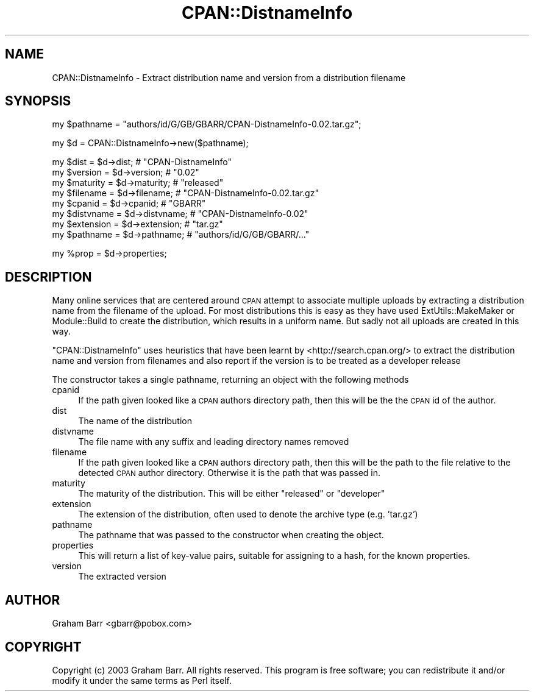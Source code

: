.\" Automatically generated by Pod::Man v1.37, Pod::Parser v1.14
.\"
.\" Standard preamble:
.\" ========================================================================
.de Sh \" Subsection heading
.br
.if t .Sp
.ne 5
.PP
\fB\\$1\fR
.PP
..
.de Sp \" Vertical space (when we can't use .PP)
.if t .sp .5v
.if n .sp
..
.de Vb \" Begin verbatim text
.ft CW
.nf
.ne \\$1
..
.de Ve \" End verbatim text
.ft R
.fi
..
.\" Set up some character translations and predefined strings.  \*(-- will
.\" give an unbreakable dash, \*(PI will give pi, \*(L" will give a left
.\" double quote, and \*(R" will give a right double quote.  | will give a
.\" real vertical bar.  \*(C+ will give a nicer C++.  Capital omega is used to
.\" do unbreakable dashes and therefore won't be available.  \*(C` and \*(C'
.\" expand to `' in nroff, nothing in troff, for use with C<>.
.tr \(*W-|\(bv\*(Tr
.ds C+ C\v'-.1v'\h'-1p'\s-2+\h'-1p'+\s0\v'.1v'\h'-1p'
.ie n \{\
.    ds -- \(*W-
.    ds PI pi
.    if (\n(.H=4u)&(1m=24u) .ds -- \(*W\h'-12u'\(*W\h'-12u'-\" diablo 10 pitch
.    if (\n(.H=4u)&(1m=20u) .ds -- \(*W\h'-12u'\(*W\h'-8u'-\"  diablo 12 pitch
.    ds L" ""
.    ds R" ""
.    ds C` ""
.    ds C' ""
'br\}
.el\{\
.    ds -- \|\(em\|
.    ds PI \(*p
.    ds L" ``
.    ds R" ''
'br\}
.\"
.\" If the F register is turned on, we'll generate index entries on stderr for
.\" titles (.TH), headers (.SH), subsections (.Sh), items (.Ip), and index
.\" entries marked with X<> in POD.  Of course, you'll have to process the
.\" output yourself in some meaningful fashion.
.if \nF \{\
.    de IX
.    tm Index:\\$1\t\\n%\t"\\$2"
..
.    nr % 0
.    rr F
.\}
.\"
.\" For nroff, turn off justification.  Always turn off hyphenation; it makes
.\" way too many mistakes in technical documents.
.hy 0
.if n .na
.\"
.\" Accent mark definitions (@(#)ms.acc 1.5 88/02/08 SMI; from UCB 4.2).
.\" Fear.  Run.  Save yourself.  No user-serviceable parts.
.    \" fudge factors for nroff and troff
.if n \{\
.    ds #H 0
.    ds #V .8m
.    ds #F .3m
.    ds #[ \f1
.    ds #] \fP
.\}
.if t \{\
.    ds #H ((1u-(\\\\n(.fu%2u))*.13m)
.    ds #V .6m
.    ds #F 0
.    ds #[ \&
.    ds #] \&
.\}
.    \" simple accents for nroff and troff
.if n \{\
.    ds ' \&
.    ds ` \&
.    ds ^ \&
.    ds , \&
.    ds ~ ~
.    ds /
.\}
.if t \{\
.    ds ' \\k:\h'-(\\n(.wu*8/10-\*(#H)'\'\h"|\\n:u"
.    ds ` \\k:\h'-(\\n(.wu*8/10-\*(#H)'\`\h'|\\n:u'
.    ds ^ \\k:\h'-(\\n(.wu*10/11-\*(#H)'^\h'|\\n:u'
.    ds , \\k:\h'-(\\n(.wu*8/10)',\h'|\\n:u'
.    ds ~ \\k:\h'-(\\n(.wu-\*(#H-.1m)'~\h'|\\n:u'
.    ds / \\k:\h'-(\\n(.wu*8/10-\*(#H)'\z\(sl\h'|\\n:u'
.\}
.    \" troff and (daisy-wheel) nroff accents
.ds : \\k:\h'-(\\n(.wu*8/10-\*(#H+.1m+\*(#F)'\v'-\*(#V'\z.\h'.2m+\*(#F'.\h'|\\n:u'\v'\*(#V'
.ds 8 \h'\*(#H'\(*b\h'-\*(#H'
.ds o \\k:\h'-(\\n(.wu+\w'\(de'u-\*(#H)/2u'\v'-.3n'\*(#[\z\(de\v'.3n'\h'|\\n:u'\*(#]
.ds d- \h'\*(#H'\(pd\h'-\w'~'u'\v'-.25m'\f2\(hy\fP\v'.25m'\h'-\*(#H'
.ds D- D\\k:\h'-\w'D'u'\v'-.11m'\z\(hy\v'.11m'\h'|\\n:u'
.ds th \*(#[\v'.3m'\s+1I\s-1\v'-.3m'\h'-(\w'I'u*2/3)'\s-1o\s+1\*(#]
.ds Th \*(#[\s+2I\s-2\h'-\w'I'u*3/5'\v'-.3m'o\v'.3m'\*(#]
.ds ae a\h'-(\w'a'u*4/10)'e
.ds Ae A\h'-(\w'A'u*4/10)'E
.    \" corrections for vroff
.if v .ds ~ \\k:\h'-(\\n(.wu*9/10-\*(#H)'\s-2\u~\d\s+2\h'|\\n:u'
.if v .ds ^ \\k:\h'-(\\n(.wu*10/11-\*(#H)'\v'-.4m'^\v'.4m'\h'|\\n:u'
.    \" for low resolution devices (crt and lpr)
.if \n(.H>23 .if \n(.V>19 \
\{\
.    ds : e
.    ds 8 ss
.    ds o a
.    ds d- d\h'-1'\(ga
.    ds D- D\h'-1'\(hy
.    ds th \o'bp'
.    ds Th \o'LP'
.    ds ae ae
.    ds Ae AE
.\}
.rm #[ #] #H #V #F C
.\" ========================================================================
.\"
.IX Title "CPAN::DistnameInfo 3"
.TH CPAN::DistnameInfo 3 "2010-12-14" "perl v5.8.4" "User Contributed Perl Documentation"
.SH "NAME"
CPAN::DistnameInfo \- Extract distribution name and version from a distribution filename
.SH "SYNOPSIS"
.IX Header "SYNOPSIS"
.Vb 1
\&  my $pathname = "authors/id/G/GB/GBARR/CPAN-DistnameInfo-0.02.tar.gz";
.Ve
.PP
.Vb 1
\&  my $d = CPAN::DistnameInfo->new($pathname);
.Ve
.PP
.Vb 8
\&  my $dist      = $d->dist;      # "CPAN-DistnameInfo"
\&  my $version   = $d->version;   # "0.02"
\&  my $maturity  = $d->maturity;  # "released"
\&  my $filename  = $d->filename;  # "CPAN-DistnameInfo-0.02.tar.gz"
\&  my $cpanid    = $d->cpanid;    # "GBARR"
\&  my $distvname = $d->distvname; # "CPAN-DistnameInfo-0.02"
\&  my $extension = $d->extension; # "tar.gz"
\&  my $pathname  = $d->pathname;  # "authors/id/G/GB/GBARR/..."
.Ve
.PP
.Vb 1
\&  my %prop = $d->properties;
.Ve
.SH "DESCRIPTION"
.IX Header "DESCRIPTION"
Many online services that are centered around \s-1CPAN\s0 attempt to
associate multiple uploads by extracting a distribution name from
the filename of the upload. For most distributions this is easy as
they have used ExtUtils::MakeMaker or Module::Build to create the
distribution, which results in a uniform name. But sadly not all
uploads are created in this way.
.PP
\&\f(CW\*(C`CPAN::DistnameInfo\*(C'\fR uses heuristics that have been learnt by
<http://search.cpan.org/> to extract the distribution name and
version from filenames and also report if the version is to be
treated as a developer release
.PP
The constructor takes a single pathname, returning an object with the following methods
.IP "cpanid" 4
.IX Item "cpanid"
If the path given looked like a \s-1CPAN\s0 authors directory path, then this will be the
the \s-1CPAN\s0 id of the author.
.IP "dist" 4
.IX Item "dist"
The name of the distribution
.IP "distvname" 4
.IX Item "distvname"
The file name with any suffix and leading directory names removed
.IP "filename" 4
.IX Item "filename"
If the path given looked like a \s-1CPAN\s0 authors directory path, then this will be the
path to the file relative to the detected \s-1CPAN\s0 author directory. Otherwise it is the path
that was passed in.
.IP "maturity" 4
.IX Item "maturity"
The maturity of the distribution. This will be either \f(CW\*(C`released\*(C'\fR or \f(CW\*(C`developer\*(C'\fR
.IP "extension" 4
.IX Item "extension"
The extension of the distribution, often used to denote the archive type (e.g. 'tar.gz')
.IP "pathname" 4
.IX Item "pathname"
The pathname that was passed to the constructor when creating the object.
.IP "properties" 4
.IX Item "properties"
This will return a list of key-value pairs, suitable for assigning to a hash,
for the known properties.
.IP "version" 4
.IX Item "version"
The extracted version
.SH "AUTHOR"
.IX Header "AUTHOR"
Graham Barr <gbarr@pobox.com>
.SH "COPYRIGHT"
.IX Header "COPYRIGHT"
Copyright (c) 2003 Graham Barr. All rights reserved. This program is
free software; you can redistribute it and/or modify it under the same
terms as Perl itself.
